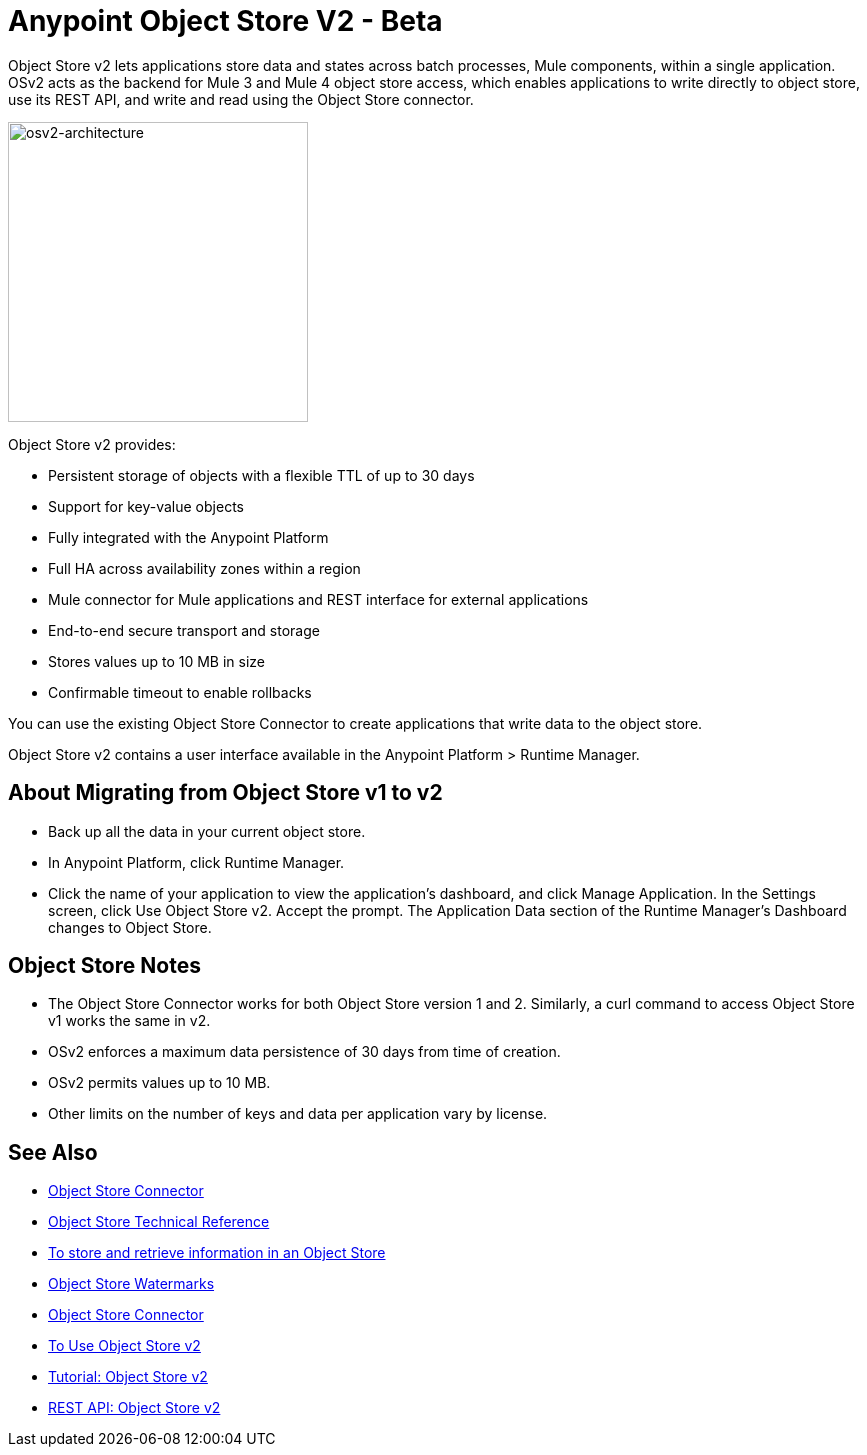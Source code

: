 = Anypoint Object Store V2 - Beta
:keywords: osv2, object store, object, store

Object Store v2 lets applications store data and states across batch processes, Mule components, 
within a single application. OSv2 acts as the backend for Mule 3 and Mule 4 object store access, which 
enables applications to write directly to object store, use its REST API, and write and read using 
the Object Store connector. 

image:osv2-architecture.png["osv2-architecture",width=300]

Object Store v2 provides:

* Persistent storage of objects with a flexible TTL of up to 30 days
* Support for key-value objects
* Fully integrated with the Anypoint Platform
* Full HA across availability zones within a region
* Mule connector for Mule applications and REST interface for external applications
* End-to-end secure transport and storage
* Stores values up to 10 MB in size
* Confirmable timeout to enable rollbacks

You can use the existing Object Store Connector to create applications that write data to the object store.

Object Store v2 contains a user interface available in the Anypoint Platform > Runtime Manager. 

== About Migrating from Object Store v1 to v2

* Back up all the data in your current object store.
* In Anypoint Platform, click Runtime Manager.
* Click the name of your application to view the application's dashboard, and click Manage Application. In the Settings screen, click Use Object Store v2. Accept the prompt. The Application Data section of the Runtime Manager's Dashboard changes to Object Store.

== Object Store Notes

* The Object Store Connector works for both Object Store version 1 and 2. Similarly, a curl command to 
access Object Store v1 works the same in v2.
* OSv2 enforces a maximum data persistence of 30 days from time of creation.
* OSv2 permits values up to 10 MB.
* Other limits on the number of keys and data per application vary by license.

== See Also

* link:/mule-user-guide/v/3.9/object-store-connector[Object Store Connector]
* https://mulesoft.github.io/objectstore-connector/[Object Store Technical Reference]
* https://beta-anypt.docs-stgx.mulesoft.com/connectors/object-store-to-store-and-retrieve[To store and retrieve information in an Object Store]
* https://blogs.mulesoft.com/dev/anypoint-platform-dev/data-synchronizing-made-easy-with-mule-watermarks/[Object Store Watermarks]
* link:/mule-user-guide/v/3.9/object-store-connector[Object Store Connector]
* link:/object-store/osv2-guide[To Use Object Store v2]
* link:/object-store/osv2-tutorial[Tutorial: Object Store v2]
* link:/object-store/osv2-apis[REST API: Object Store v2]
